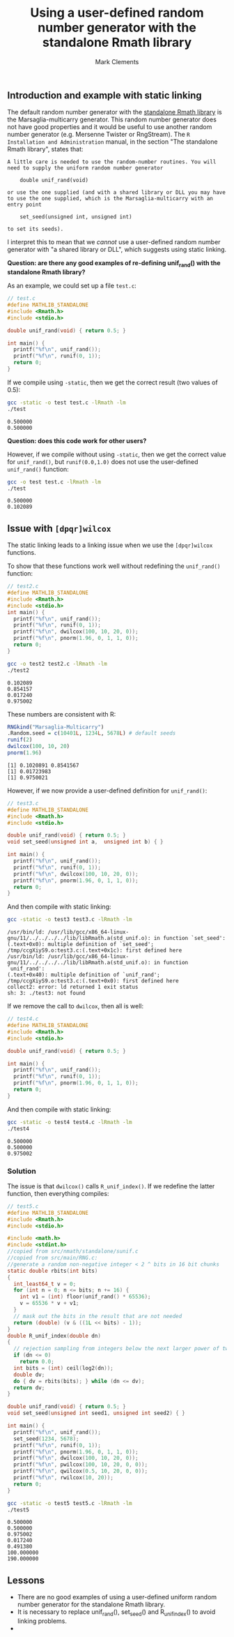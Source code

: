 #+title: Using a user-defined random number generator with the standalone Rmath library
#+author: Mark Clements

#+options: toc:nil num:nil

** Introduction and example with static linking

The default random number generator with the [[https://cran.r-project.org/doc/manuals/r-release/R-admin.html#The-standalone-Rmath-library][standalone Rmath library]] is the Marsaglia-multicarry generator. This random number generator does not have good properties and it would be useful to use another random number generator (e.g. Mersenne Twister or RngStream). The =R Installation and Administration= manual, in the section "The standalone Rmath library", states that:

#+begin_example
A little care is needed to use the random-number routines. You will need to supply the uniform random number generator

    double unif_rand(void)

or use the one supplied (and with a shared library or DLL you may have to use the one supplied, which is the Marsaglia-multicarry with an entry point

    set_seed(unsigned int, unsigned int)

to set its seeds). 
#+end_example

I interpret this to mean that we /cannot/ use a user-defined random number generator with "a shared library or DLL", which suggests using static linking. 

*Question: are there any good examples of re-defining unif_rand() with the standalone Rmath library?*

As an example, we could set up a file =test.c=:

#+begin_src C :tangle test.c :eval no :exports code
  // test.c
  #define MATHLIB_STANDALONE
  #include <Rmath.h>
  #include <stdio.h>
  
  double unif_rand(void) { return 0.5; }
  
  int main() {
    printf("%f\n", unif_rand());
    printf("%f\n", runif(0, 1));
    return 0;
  }
#+end_src

#+RESULTS:

If we compile using =-static=, then we get the correct result (two values of 0.5):

#+begin_src sh :results output :exports both
  gcc -static -o test test.c -lRmath -lm
  ./test
#+end_src

#+RESULTS:
: 0.500000
: 0.500000

*Question: does this code work for other users?* 

However, if we compile without using =-static=, then we get the correct value for =unif_rand()=, but =runif(0.0,1.0)= does not use the user-defined =unif_rand()= function:

#+begin_src sh :results output :exports both
  gcc -o test test.c -lRmath -lm
  ./test
#+end_src

#+RESULTS:
: 0.500000
: 0.102089

** Issue with =[dpqr]wilcox=

The static linking leads to a linking issue when we use the =[dpqr]wilcox= functions.

To show that these functions work well without redefining the =unif_rand()= function:

#+begin_src C :tangle test2.c :eval no :exports code
  // test2.c
  #define MATHLIB_STANDALONE
  #include <Rmath.h>
  #include <stdio.h>
  int main() {
    printf("%f\n", unif_rand());
    printf("%f\n", runif(0, 1));
    printf("%f\n", dwilcox(100, 10, 20, 0));
    printf("%f\n", pnorm(1.96, 0, 1, 1, 0));
    return 0;
  }
#+end_src

#+begin_src sh :results output :exports both
  gcc -o test2 test2.c -lRmath -lm
  ./test2
#+end_src

#+RESULTS:
: 0.102089
: 0.854157
: 0.017240
: 0.975002

These numbers are consistent with R:

#+begin_src R :results output :exports both
  RNGkind("Marsaglia-Multicarry")
  .Random.seed = c(10401L, 1234L, 5678L) # default seeds
  runif(2)
  dwilcox(100, 10, 20)
  pnorm(1.96)
#+end_src

#+RESULTS:
: [1] 0.1020891 0.8541567
: [1] 0.01723983
: [1] 0.9750021


However, if we now provide a user-defined definition for =unif_rand()=: 

#+begin_src C :tangle test3.c :eval no :exports code
  // test3.c
  #define MATHLIB_STANDALONE
  #include <Rmath.h>
  #include <stdio.h>
  
  double unif_rand(void) { return 0.5; }
  void set_seed(unsigned int a,  unsigned int b) { }
  
  int main() {
    printf("%f\n", unif_rand());
    printf("%f\n", runif(0, 1));
    printf("%f\n", dwilcox(100, 10, 20, 0));
    printf("%f\n", pnorm(1.96, 0, 1, 1, 0));
    return 0;
  }
#+end_src

And then compile with static linking:

#+begin_src sh :results output :exports both :prologue "exec 2>&1" :epilogue ":"
  gcc -static -o test3 test3.c -lRmath -lm
#+end_src

#+RESULTS:
: /usr/bin/ld: /usr/lib/gcc/x86_64-linux-gnu/11/../../../../lib/libRmath.a(std_unif.o): in function `set_seed':
: (.text+0x0): multiple definition of `set_seed'; /tmp/ccgXiyS9.o:test3.c:(.text+0x1c): first defined here
: /usr/bin/ld: /usr/lib/gcc/x86_64-linux-gnu/11/../../../../lib/libRmath.a(std_unif.o): in function `unif_rand':
: (.text+0x40): multiple definition of `unif_rand'; /tmp/ccgXiyS9.o:test3.c:(.text+0x0): first defined here
: collect2: error: ld returned 1 exit status
: sh: 3: ./test3: not found

If we remove the call to =dwilcox=, then all is well:

#+begin_src C :tangle test4.c :eval no :exports code
  // test4.c
  #define MATHLIB_STANDALONE
  #include <Rmath.h>
  #include <stdio.h>
  
  double unif_rand(void) { return 0.5; }
  
  int main() {
    printf("%f\n", unif_rand());
    printf("%f\n", runif(0, 1));
    printf("%f\n", pnorm(1.96, 0, 1, 1, 0));
    return 0;
  }
#+end_src

And then compile with static linking:

#+begin_src sh :results output :exports both
  gcc -static -o test4 test4.c -lRmath -lm
  ./test4
#+end_src

#+RESULTS:
: 0.500000
: 0.500000
: 0.975002

*** Solution

The issue is that =dwilcox()= calls =R_unif_index()=. If we redefine the latter function, then everything compiles:

#+begin_src C :tangle test5.c :eval no :exports code
  // test5.c
  #define MATHLIB_STANDALONE
  #include <Rmath.h>
  #include <stdio.h>
  
  #include <math.h>
  #include <stdint.h>
  //copied from src/nmath/standalone/sunif.c
  //copied from src/main/RNG.c:
  //generate a random non-negative integer < 2 ^ bits in 16 bit chunks
  static double rbits(int bits)
  {
    int_least64_t v = 0;
    for (int n = 0; n <= bits; n += 16) {
      int v1 = (int) floor(unif_rand() * 65536);
      v = 65536 * v + v1;
    }
    // mask out the bits in the result that are not needed
    return (double) (v & ((1L << bits) - 1));
  }
  double R_unif_index(double dn)
  {
    // rejection sampling from integers below the next larger power of two
    if (dn <= 0)
      return 0.0;
    int bits = (int) ceil(log2(dn));
    double dv;
    do { dv = rbits(bits); } while (dn <= dv);
    return dv;
  }
  
  double unif_rand(void) { return 0.5; }
  void set_seed(unsigned int seed1, unsigned int seed2) { }

  int main() {
    printf("%f\n", unif_rand());
    set_seed(1234, 5678);
    printf("%f\n", runif(0, 1));
    printf("%f\n", pnorm(1.96, 0, 1, 1, 0));
    printf("%f\n", dwilcox(100, 10, 20, 0));
    printf("%f\n", pwilcox(100, 10, 20, 0, 0));
    printf("%f\n", qwilcox(0.5, 10, 20, 0, 0));
    printf("%f\n", rwilcox(10, 20));
    return 0;
  }
#+end_src


#+begin_src sh :results output :exports both
  gcc -static -o test5 test5.c -lRmath -lm
  ./test5
#+end_src

#+RESULTS:
: 0.500000
: 0.500000
: 0.975002
: 0.017240
: 0.491380
: 100.000000
: 190.000000

** Lessons
- There are no good examples of using a user-defined uniform random number generator for the standalone Rmath library.
- It is necessary to replace unif_rand(), set_seed() and R_unif_index() to avoid linking problems.
- 
